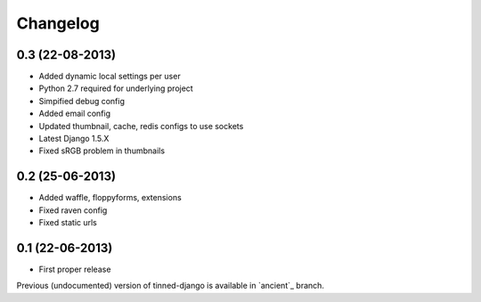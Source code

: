 Changelog
~~~~~~~~~

0.3 (22-08-2013)
^^^^^^^^^^^^^^^^
* Added dynamic local settings per user
* Python 2.7 required for underlying project
* Simpified debug config
* Added email config
* Updated thumbnail, cache, redis configs to use sockets
* Latest Django 1.5.X
* Fixed sRGB problem in thumbnails


0.2 (25-06-2013)
^^^^^^^^^^^^^^^^
* Added waffle, floppyforms, extensions
* Fixed raven config
* Fixed static urls


0.1 (22-06-2013)
^^^^^^^^^^^^^^^^
* First proper release

Previous (undocumented) version of tinned-django is available in `ancient`_ branch.
